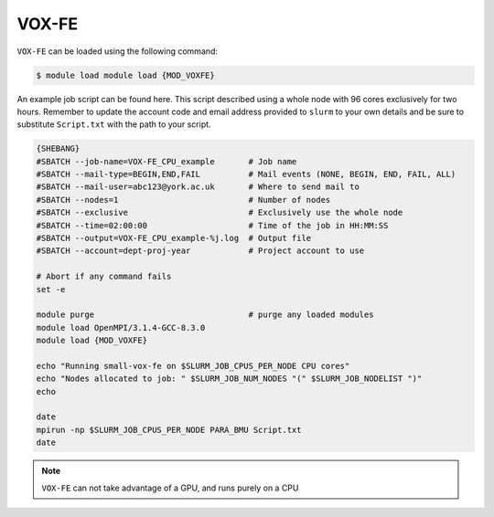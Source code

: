 VOX-FE
======

``VOX-FE`` can be loaded using the following command:

.. code-block:: console

    $ module load module load {MOD_VOXFE}


An example job script can be found here. This script described using a whole node with 96 cores exclusively for two hours. Remember to update the account code and email address provided to ``slurm`` to your own details and be sure to substitute ``Script.txt`` with the path to your script.

.. code-block:: bash

    {SHEBANG}
    #SBATCH --job-name=VOX-FE_CPU_example       # Job name
    #SBATCH --mail-type=BEGIN,END,FAIL          # Mail events (NONE, BEGIN, END, FAIL, ALL)
    #SBATCH --mail-user=abc123@york.ac.uk       # Where to send mail to
    #SBATCH --nodes=1                           # Number of nodes
    #SBATCH --exclusive                         # Exclusively use the whole node
    #SBATCH --time=02:00:00                     # Time of the job in HH:MM:SS
    #SBATCH --output=VOX-FE_CPU_example-%j.log  # Output file
    #SBATCH --account=dept-proj-year            # Project account to use

    # Abort if any command fails
    set -e

    module purge                                # purge any loaded modules
    module load OpenMPI/3.1.4-GCC-8.3.0
    module load {MOD_VOXFE}

    echo "Running small-vox-fe on $SLURM_JOB_CPUS_PER_NODE CPU cores"
    echo "Nodes allocated to job: " $SLURM_JOB_NUM_NODES "(" $SLURM_JOB_NODELIST ")"
    echo

    date
    mpirun -np $SLURM_JOB_CPUS_PER_NODE PARA_BMU Script.txt
    date

.. note::

    ``VOX-FE`` can not take advantage of a GPU, and runs purely on a CPU
